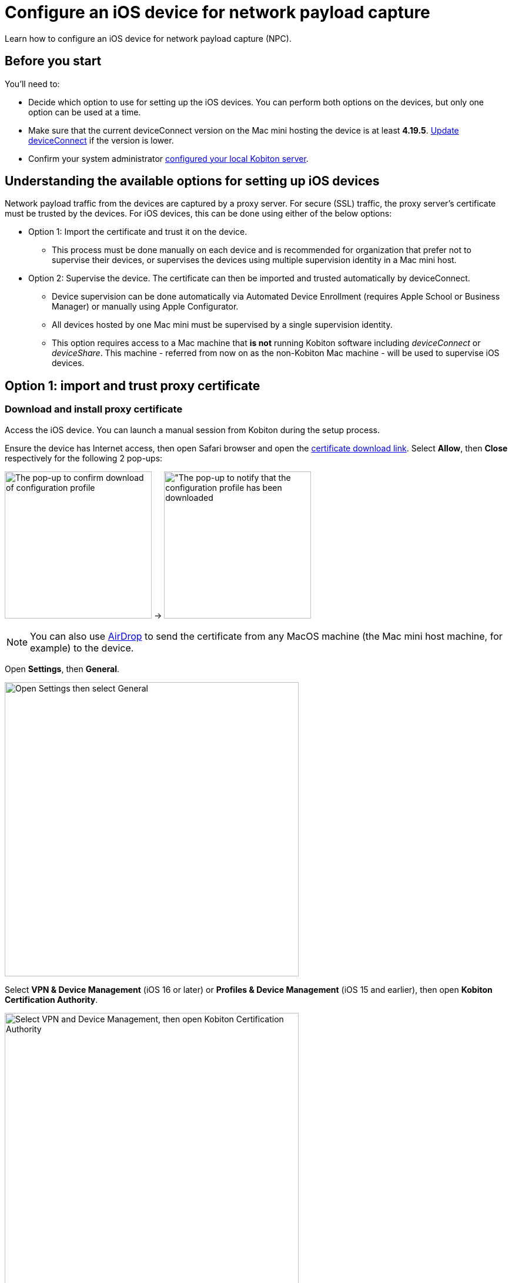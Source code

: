 = Configure an iOS device for network payload capture
:navtitle: Configure an iOS device

Learn how to configure an iOS device for network payload capture (NPC).

== Before you start

You'll need to:

* Decide which option to use for setting up the iOS devices. You can perform both options on the devices, but only one option can be used at a time.

* Make sure that the current deviceConnect version on the Mac mini hosting the device is at least *4.19.5*. xref:device-lab-management:deviceConnect/remote-update-deviceconnect.adoc[Update deviceConnect] if the version is lower.

* Confirm your system administrator xref:devices:local-devices/network-payload-capture/configure-the-host-machine.adoc[configured your local Kobiton server].

== Understanding the available options for setting up iOS devices

Network payload traffic from the devices are captured by a proxy server. For secure (SSL) traffic, the proxy server's certificate must be trusted by the devices. For iOS devices, this can be done using either of the below options:

* Option 1: Import the certificate and trust it on the device.
** This process must be done manually on each device and is recommended for organization that prefer not to supervise their devices, or supervises the devices using multiple supervision identity in a Mac mini host.

* Option 2: Supervise the device. The certificate can then be imported and trusted automatically by deviceConnect.
** Device supervision can be done automatically via Automated Device Enrollment (requires Apple School or Business Manager) or manually using Apple Configurator.
** All devices hosted by one Mac mini must be supervised by a single supervision identity.
** This option requires access to a Mac machine that *is not* running Kobiton software including _deviceConnect_ or _deviceShare_. This machine - referred from now on as the non-Kobiton Mac machine - will be used to supervise iOS devices.


== Option 1: import and trust proxy certificate

=== Download and install proxy certificate

Access the iOS device. You can launch a manual session from Kobiton during the setup process.

Ensure the device has Internet access, then open Safari browser and open the xref:attachment$kobiton-network-payload-capture-certificate-1.3.crt[certificate download link]. Select *Allow*, then *Close* respectively for the following 2 pop-ups:

image:devices:ios-download-profile-allow.png[width=250, alt="The pop-up to confirm download of configuration profile"] -> image:devices:ios-profile-downloaded.png[width=250, alt="The pop-up to notify that the configuration profile has been downloaded]

[NOTE]
====
You can also use https://support.apple.com/en-vn/guide/mac-help/mh35868/mac[AirDrop] to send the certificate from any MacOS machine (the Mac mini host machine, for example) to the device.
====

Open *Settings*, then *General*.

image:devices:ios-settings-general.png[width=500, alt="Open Settings then select General"]

Select *VPN & Device Management* (iOS 16 or later) or *Profiles & Device Management* (iOS 15 and earlier), then open *Kobiton Certification Authority*.

image:devices:ios-vpn-and-device.png[width=500, alt="Select VPN and Device Management, then open Kobiton Certification Authority"]

Select *Install* on the next few steps. After the installation completes, select *Done*.

image:devices:ios-select-certificate.png[width=500, alt="Select Install, then select Done when installation completes"]

=== Enable full trust for certificate

On the device, open *Settings*, then *General*.

image:devices:ios-settings-general.png[width=500, alt="Open Settings then select General"]

Select *About*.

image:devices:ios-settings-about.png[width=500, alt="Select About"]

Select *Certificate Trust Settings*.

image:devices:ios-settings-certficate-trust.png[width=500, alt="Select Certificate Trust Settings"]

Turn on *Kobiton Certification Authority*. Select *Continue* in the pop-up.

image:ios-trust-kobiton-certificate.png[width=500, alt="Turn on Kobiton Certification Authority then select Continue in the pop-up"]

== Option 2: device supervision

=== Install Apple Configurator and automation tools on the non-Kobiton Mac machine

Access the non-Kobiton Mac machine.

Open the *App Store*, search for and install *Apple Configurator*.

image:apple-configurator-mac-app-store.png[width=800,alt="Apple Configurator in the Mac App Store"]

[NOTE]
An Apple ID is required to download and install Apple Configurator.

Open *Apple Configurator*. On the menu bar, select *Apple Configurator*, then *Install Automation Tools*.

image:apple-configurator-menu-install-automation-tools.png[width=400,alt="The Install Automation Tools option under the Apple Configurator menu bar"]

A pop-up appears, select *Install* and provide the administrator password to continue.

image:apple-configurator-install-automation-tools-popup.png[width=300,alt="The Install Automation Tools confirmation pop-up"]

[#_create_an_organization_then_export_the_supervision_identity]
=== Create or import a supervision identity on the non-Kobiton Mac machine

Check if there is already a supervision identity available on the Mac mini host.

* Access the Mac mini host and open *Finder*.
* Hold *Shift + Command + G* on the keyboard, then input the following path: `/usr/local/deviceconnect` and hit *Enter*.
* In the above location, if there are 2 files `organization.crt` and `organization.der`, then the supervision identity already exists.

image:supervise-org-finder.png[width=400,alt="The organization.crt and organization.der file under the deviceconnect folder in Finder"]

The next steps depend on whether the supervision identity already exists on the Mac mini host

[]

Access the non-Kobiton Mac machine and open Apple Configurator.

On the *Apple Configurator* menu, select *Settings*.

image:apple-configurator-menu-settings.png[width=400,alt="The Settings option under the Apple Configurator menu bar"]

Select the *Organizations* tab. Select the *Plus* sign to add a new organization.

image:apple-configurator-organizations-settings.png[width=500,alt="The Organizations tab under Apple Configurator Settings"]

Select *Next* and log in using the Apple Business or School Manager account. If you do not have such an account, select *Skip*. The next step assumes that you have selected the *Skip* button.

image:apple-configurator-sign-in-apple-manager.png[width=500,alt="The Sign in to Apple School or Apple Business Managager screen with the field to input Apple ID and the Skip button"]

Enter your organization’s information in the below screen and choose *Next*.

image:apple-configurator-create-organization.png[width=500,alt="The form to input the organization details with the Next button"]

Choose *Generate a new supervision identity* and select *Done*.

image:apple-configurator-choose-supervision-identity.png[width=500,alt="Choose Generate a new supervision identity option and select Done"]

Input the administrator password in the pop-up and select *Update Settings*.

Your organization should now appear in the list. Highlight it, then click the *three-dot icon* and select *Export Supervision Identity*.

image:apple-configurator-organizations-actions.png[width=500,alt="The newly created organization under the list with the menu expanded and the Export Supervision Identity option visible"]

In the export supervision identity pop-up:

* Select a location to save the exported files.

* Select *Unencrypted DER …* for *Format*.

* Select *Save*, then *Export*.

image:apple-configurator-export-organization-options.png[width=500,alt="The Export Supervision Identity pop-up with the Unencrypted DER select for Format"]

Under the selected location, there is now a `.crt` and a `.der` file with the same name. Rename those files to `organization.crt` and `organization.der`, in that order. Transfer these 2 files into the Mac mini host (the Mac mini with Kobiton software running).

[IMPORTANT]
For newer versions of Apple Configurator, the exported files will have the extention `.crt` and `.cer` instead. It is still needed to rename the `.cer` file into `organization.der`.

On the Mac mini host, open *Finder*, copy the 2 files above, then enter *Shift + Command + G* on the keyboard and input the following location: `/usr/local/deviceconnect`.

Paste the 2 files into the folder. The result in Finder should look similar to the below:

image:supervise-org-finder.png[width=400,alt="The organization.crt and organization.der file under the deviceconnect folder in Finder"]



Transfer the existing `organization.crt` from `/usr/local/deviceconnect` on the Mac mini host to the non-Kobiton Mac machine.

Open *Keychain Access* on the non-Kobiton Mac machine. Drag and drop the `organization.crt` from *Finder* into the *login* keychain in *Keychain Access*.

Open *Apple Configurator* on the non-Kobiton Mac machine.

On the *Apple Configurator* menu, select *Settings*.

Select the *Organizations* tab. If there already is an organization, then move on to the next section.

If there is no organization, select the *Plus* sign to add a new organization.

Enter your organization’s information in the below screen and choose *Next*.



=== Supervise the device

[WARNING]
====

During this process:

* The device will be unplugged from the Mac mini host to be supervised.

* The device's data will be erased. Back up the device data before proceeding (if needed).


====

Locate the iOS/iPadOS device to set up NPC.

Disconnect the device from the Mac mini host.

Open *Settings* on the device and sign out of any Apple ID. A signed in Apple ID will prevent the supervision of the device.

Connect the iOS device to the Mac machine that is not running Kobiton software and has all steps from the previous section performed on it. Tap *Trust* on the device.

image:device-lab-management:device-lab-management-ios-add-ios-trust-this-computer-trust.PNG[width=300,alt="The Trust this computer prompt on the iOS device screen"]

Open *Apple Configurator* on the Mac machine.

In the main screen of Apple Configurator, select the *Supervised* and the *Unsupervised* tabs to check where the device appears.

If the device is under the *Supervised* tab, then it is already supervised. Right-click the device and select *Get info*.

image:apple-configurator-supervised-device-get-info.png[width=700,alt="The device under the Supervised tab with the Get Info option"]

Double-check the Organization that supervises the device:

* If it is the same organization that you created, skip supervising the device.

* If it is not the same organization, double-check with your team that you can erase and re-supervise it. If yes, https://support.apple.com/en-vn/guide/apple-configurator-mac/cad8cb745a89/2.17/mac/14.0[erase the device], then follow the steps for an unsupervised device.

image:apple-configurator-device-info.png[width=600,alt="The device info screen with the supervision Organizatin information visible"]

If the device is under the *Unsupervised* tab, right-click the device and select *Prepare*.

image:apple-configurator-prepare-device-menu.png[width=700,alt="The prepare option after right-clicking the device in Apple Configurator"]

Select *Manual Configuration* for *Prepare with*, check *Supervise devices*, then choose *Next*.

image:apple-configurator-prepare-with.png[width=500,alt="The prepare devices screen with the Manual Configuration selected and Supervise devices checked"]

Select *Do not enroll in MDM*, then *Next*.

image:apple-configurator-enroll-mdm.png[width=500,alt="The Enroll in MDM Server screen with Do not enroll in MDM selected"]

Choose your organization in *Organization*, then select *Next*.

image:apple-configurator-assign-organization.png[width=500,alt="The Assign to Organization screen with the created Organization selected"]

Select *Don’t show any of these steps* for *Setup Assistant*, then *Prepare*.

image:apple-configurator-configure-setup-assistant.png[width=500,alt="The Configure iOS Setup Assistant screen with Don't show any of these steps selected"]

If there is a *Configurator could not perform the requested action…* pop-up, select *Erase*.

image:apple-configurator-erase-device.png[width=300,alt="The Configurator could not perform the selected action pop-up with the Erase button"]

The device will be factory reset. When you can access the device, follow the on-screen prompts until you are at the Home screen.

At this time, the device should be under the *Supervised* tab. Right-click the device and select *Get info*, then double-check the Organization that supervises the device.

image:apple-configurator-supervised-device-get-info.png[width=700,alt="The device under the Supervised tab with the Get Info option"]

Now, xref:device-lab-management:ios-devices/prepare-ios-device.adoc[prepare] and xref:device-lab-management:ios-devices/add-ios-device.adoc[connect] the device into the Mac mini host. See the linked guides for instructions.

The device is now ready for Network Payload Capture.

== Next steps

xref:local-devices/network-payload-capture/create-a-configuration.adoc[], launch a xref:manual-testing:local-devices/capture-network-payload-data.adoc[manual] or xref:automation-testing:local-devices/capture-network-payload-data.adoc[automation] session with NPC enabled, then xref:session-explorer:analytics/review-network-payload-data.adoc[review the network payload data].
